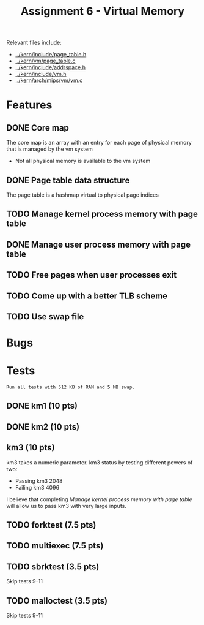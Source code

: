 #+title: Assignment 6 - Virtual Memory

Relevant files include:
- [[../kern/include/page_table.h]]
- [[../kern/vm/page_table.c]]
- [[../kern/include/addrspace.h]]
- [[../kern/include/vm.h]]
- [[../kern/arch/mips/vm/vm.c]]

* Features

** DONE Core map

The core map is an array with an entry for each page of physical memory that is managed by the vm system
- Not all physical memory is available to the vm system

** DONE Page table data structure

The page table is a hashmap virtual to physical page indices

** TODO Manage kernel process memory with page table

** DONE Manage user process memory with page table

** TODO Free pages when user processes exit

** TODO Come up with a better TLB scheme

** TODO Use swap file

* Bugs

* Tests

~Run all tests with 512 KB of RAM and 5 MB swap.~

** DONE km1 (10 pts)

** DONE km2 (10 pts)

** km3 (10 pts)
km3 takes a numeric parameter.
km3 status by testing different powers of two:
- Passing km3 2048
- Failing km3 4096

I believe that completing [[Manage kernel process memory with page table]] will allow us to pass km3 with very large inputs.

** TODO forktest (7.5 pts)

** TODO multiexec (7.5 pts)

** TODO sbrktest (3.5 pts)
Skip tests 9-11

** TODO malloctest (3.5 pts)
Skip tests 9-11


